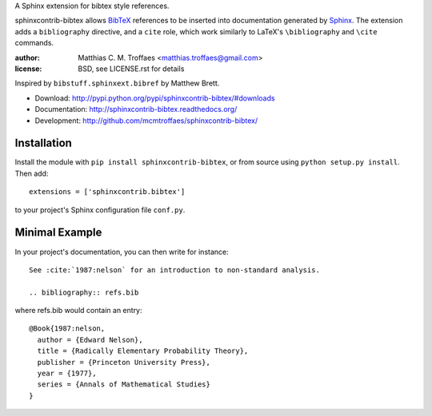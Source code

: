A Sphinx extension for bibtex style references.

sphinxcontrib-bibtex allows `BibTeX <http://www.bibtex.org/>`_
references to be inserted into documentation generated by
`Sphinx <http://sphinx.pocoo.org/>`_.
The extension adds a
``bibliography`` directive, and a ``cite`` role, which
work similarly to LaTeX's ``\bibliography`` and ``\cite`` commands.

:author: Matthias C. M. Troffaes <matthias.troffaes@gmail.com>
:license: BSD, see LICENSE.rst for details

Inspired by ``bibstuff.sphinxext.bibref`` by Matthew Brett.

* Download: http://pypi.python.org/pypi/sphinxcontrib-bibtex/#downloads

* Documentation: http://sphinxcontrib-bibtex.readthedocs.org/

* Development: http://github.com/mcmtroffaes/sphinxcontrib-bibtex/

Installation
------------

Install the module with ``pip install sphinxcontrib-bibtex``, or from
source using ``python setup.py install``. Then add::

   extensions = ['sphinxcontrib.bibtex']

to your project's Sphinx configuration file ``conf.py``.

Minimal Example
---------------

In your project's documentation, you can then write for instance::

   See :cite:`1987:nelson` for an introduction to non-standard analysis.

   .. bibliography:: refs.bib

where refs.bib would contain an entry::

   @Book{1987:nelson,
     author = {Edward Nelson},
     title = {Radically Elementary Probability Theory},
     publisher = {Princeton University Press},
     year = {1977},
     series = {Annals of Mathematical Studies}
   }
